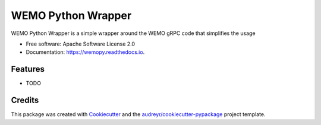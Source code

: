 ===================
WEMO Python Wrapper
===================


.. image:: https://img.shields.io/pypi/v/wemopy.svg
        :target: https://pypi.python.org/pypi/wemopy

.. image:: https://img.shields.io/travis/bengrewell/wemopy.svg
        :target: https://travis-ci.com/bengrewell/wemopy

.. image:: https://readthedocs.org/projects/wemopy/badge/?version=latest
        :target: https://wemopy.readthedocs.io/en/latest/?version=latest
        :alt: Documentation Status




WEMO Python Wrapper is a simple wrapper around the WEMO gRPC code that simplifies the usage


* Free software: Apache Software License 2.0
* Documentation: https://wemopy.readthedocs.io.


Features
--------

* TODO

Credits
-------

This package was created with Cookiecutter_ and the `audreyr/cookiecutter-pypackage`_ project template.

.. _Cookiecutter: https://github.com/audreyr/cookiecutter
.. _`audreyr/cookiecutter-pypackage`: https://github.com/audreyr/cookiecutter-pypackage
